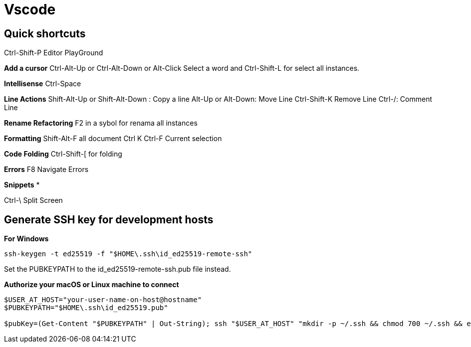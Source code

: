 = Vscode

== Quick shortcuts

Ctrl-Shift-P	Editor PlayGround 

*Add a cursor*
Ctrl-Alt-Up or  Ctrl-Alt-Down or Alt-Click
Select a word and Ctrl-Shift-L for select all instances.

*Intellisense*
Ctrl-Space

*Line Actions*
Shift-Alt-Up or Shift-Alt-Down :	Copy a line
Alt-Up or Alt-Down:	Move Line
Ctrl-Shift-K	Remove Line
Ctrl-/:	Comment Line

*Rename Refactoring*
F2 in a sybol for renama all instances

*Formatting*
Shift-Alt-F all document
Ctrl K Ctrl-F Current selection

*Code Folding*
Ctrl-Shift-[ for folding

*Errors*
F8	Navigate Errors

*Snippets*
*

Ctrl-\	Split Screen


== Generate SSH key for development hosts

*For Windows* 
----
ssh-keygen -t ed25519 -f "$HOME\.ssh\id_ed25519-remote-ssh"
----
Set the PUBKEYPATH to the id_ed25519-remote-ssh.pub file instead.

*Authorize your macOS or Linux machine to connect*
----
$USER_AT_HOST="your-user-name-on-host@hostname"
$PUBKEYPATH="$HOME\.ssh\id_ed25519.pub"

$pubKey=(Get-Content "$PUBKEYPATH" | Out-String); ssh "$USER_AT_HOST" "mkdir -p ~/.ssh && chmod 700 ~/.ssh && echo '${pubKey}' >> ~/.ssh/authorized_keys && chmod 600 ~/.ssh/authorized_keys"
----